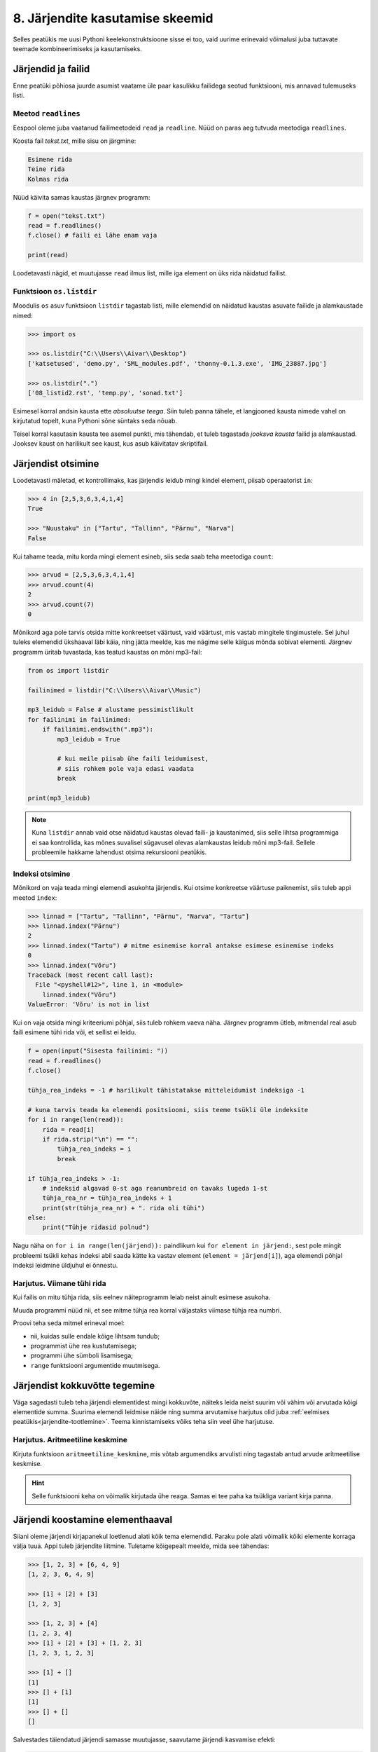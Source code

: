 .. _listid2:

********************************
8. Järjendite kasutamise skeemid
********************************

Selles peatükis me uusi Pythoni keelekonstruktsioone sisse ei too, vaid uurime erinevaid võimalusi juba tuttavate teemade kombineerimiseks ja kasutamiseks.

Järjendid ja failid
===================
Enne peatüki põhiosa juurde asumist vaatame üle paar kasulikku failidega seotud funktsiooni, mis annavad tulemuseks listi.

Meetod ``readlines``
--------------------
Eespool oleme juba vaatanud failimeetodeid ``read`` ja ``readline``. Nüüd on paras aeg tutvuda meetodiga ``readlines``.

Koosta fail *tekst.txt*, mille sisu on järgmine:

.. sourcecode:: none

    Esimene rida
    Teine rida
    Kolmas rida

Nüüd käivita samas kaustas järgnev programm:

.. sourcecode:: py3

    f = open("tekst.txt")
    read = f.readlines()
    f.close() # faili ei lähe enam vaja
    
    print(read)

Loodetavasti nägid, et muutujasse ``read`` ilmus list, mille iga element on üks rida näidatud failist.

Funktsioon ``os.listdir``
-------------------------
Moodulis ``os`` asuv funktsioon ``listdir`` tagastab listi, mille elemendid on näidatud kaustas asuvate failide ja alamkaustade nimed:

.. sourcecode:: py3

    >>> import os
    
    >>> os.listdir("C:\\Users\\Aivar\\Desktop")
    ['katsetused', 'demo.py', 'SML_modules.pdf', 'thonny-0.1.3.exe', 'IMG_23887.jpg']
    
    >>> os.listdir(".") 
    ['08_listid2.rst', 'temp.py', 'sonad.txt']

Esimesel korral andsin kausta ette *absoluutse teega*. Siin tuleb panna tähele, et langjooned kausta nimede vahel on kirjutatud topelt, kuna Pythoni sõne süntaks seda nõuab. 

Teisel korral kasutasin kausta tee asemel punkti, mis tähendab, et tuleb tagastada *jooksva kausta* failid ja alamkaustad. Jooksev kaust on harilikult see kaust, kus asub käivitatav skriptifail. 

Järjendist otsimine
===================
Loodetavasti mäletad, et kontrollimaks, kas järjendis leidub mingi kindel element, piisab operaatorist ``in``:

.. sourcecode:: py3

    >>> 4 in [2,5,3,6,3,4,1,4]
    True
    
    >>> "Nuustaku" in ["Tartu", "Tallinn", "Pärnu", "Narva"]
    False

Kui tahame teada, mitu korda mingi element esineb, siis seda saab teha meetodiga ``count``:

.. sourcecode:: py3

    >>> arvud = [2,5,3,6,3,4,1,4]
    >>> arvud.count(4)
    2
    >>> arvud.count(7)
    0

Mõnikord aga pole tarvis otsida mitte konkreetset väärtust, vaid väärtust, mis vastab mingitele tingimustele. Sel juhul tuleks elemendid ükshaaval läbi käia, ning jätta meelde, kas me nägime selle käigus mõnda sobivat elementi. Järgnev programm üritab tuvastada, kas teatud kaustas on mõni mp3-fail:

.. sourcecode:: py3

    from os import listdir
    
    failinimed = listdir("C:\\Users\\Aivar\\Music")
    
    mp3_leidub = False # alustame pessimistlikult
    for failinimi in failinimed:
        if failinimi.endswith(".mp3"):
            mp3_leidub = True
            
            # kui meile piisab ühe faili leidumisest, 
            # siis rohkem pole vaja edasi vaadata
            break
                     
    print(mp3_leidub)


.. note::

    Kuna ``listdir`` annab vaid otse näidatud kaustas olevad faili- ja kaustanimed, siis selle lihtsa programmiga ei saa kontrollida, kas mõnes suvalisel sügavusel olevas alamkaustas leidub mõni mp3-fail. Sellele probleemile hakkame lahendust otsima rekursiooni peatükis. 

Indeksi otsimine
----------------
Mõnikord on vaja teada mingi elemendi asukohta järjendis. Kui otsime konkreetse väärtuse paiknemist, siis tuleb appi meetod ``index``:

.. sourcecode:: py3

    >>> linnad = ["Tartu", "Tallinn", "Pärnu", "Narva", "Tartu"]
    >>> linnad.index("Pärnu")
    2
    >>> linnad.index("Tartu") # mitme esinemise korral antakse esimese esinemise indeks
    0
    >>> linnad.index("Võru")
    Traceback (most recent call last):
      File "<pyshell#12>", line 1, in <module>
        linnad.index("Võru")
    ValueError: 'Võru' is not in list

Kui on vaja otsida mingi kriteeriumi põhjal, siis tuleb rohkem vaeva näha. Järgnev programm ütleb, mitmendal real asub faili esimene tühi rida või, et sellist ei leidu.

.. sourcecode:: py3

    f = open(input("Sisesta failinimi: "))
    read = f.readlines()
    f.close() 
    
    tühja_rea_indeks = -1 # harilikult tähistatakse mitteleidumist indeksiga -1
    
    # kuna tarvis teada ka elemendi positsiooni, siis teeme tsükli üle indeksite
    for i in range(len(read)):
        rida = read[i] 
        if rida.strip("\n") == "":
            tühja_rea_indeks = i
            break
    
    if tühja_rea_indeks > -1:
        # indeksid algavad 0-st aga reanumbreid on tavaks lugeda 1-st
        tühja_rea_nr = tühja_rea_indeks + 1  
        print(str(tühja_rea_nr) + ". rida oli tühi")
    else:
        print("Tühje ridasid polnud")
        

Nagu näha on ``for i in range(len(järjend)):`` paindlikum kui ``for element in järjend:``, sest pole mingit probleemi tsükli kehas indeksi abil saada kätte ka vastav element (``element = järjend[i]``), aga elemendi põhjal indeksi leidmine üldjuhul ei õnnestu.

Harjutus. Viimane tühi rida
---------------------------
Kui failis on mitu tühja rida, siis eelnev näiteprogramm leiab neist ainult esimese asukoha.

Muuda programmi nüüd nii, et see mitme tühja rea korral väljastaks viimase tühja rea numbri.

Proovi teha seda mitmel erineval moel:

* nii, kuidas sulle endale kõige lihtsam tundub;
* programmist ühe rea kustutamisega;
* programmi ühe sümboli lisamisega;
* ``range`` funktsiooni argumentide muutmisega.


Järjendist kokkuvõtte tegemine
==============================
Väga sagedasti tuleb teha järjendi elementidest mingi kokkuvõte, näiteks leida neist suurim või vähim või arvutada kõigi elementide summa. Suurima elemendi leidmise näide ning summa arvutamise harjutus olid juba :ref:`eelmises peatükis<jarjendite-tootlemine>`. Teema kinnistamiseks võiks teha siin veel ühe harjutuse.

Harjutus. Aritmeetiline keskmine
--------------------------------
Kirjuta funktsioon ``aritmeetiline_keskmine``, mis võtab argumendiks arvulisti ning tagastab antud arvude aritmeetilise keskmise.

.. hint::

    Selle funktsiooni keha on võimalik kirjutada ühe reaga. Samas ei tee paha ka tsükliga variant kirja panna.

        
Järjendi koostamine elementhaaval
=================================
Siiani oleme järjendi kirjapanekul loetlenud alati kõik tema elemendid. Paraku pole alati võimalik kõiki elemente korraga välja tuua. Appi tuleb järjendite liitmine. Tuletame kõigepealt meelde, mida see tähendas:

.. sourcecode:: py

    >>> [1, 2, 3] + [6, 4, 9]
    [1, 2, 3, 6, 4, 9]
    
    >>> [1] + [2] + [3]
    [1, 2, 3]
    
    >>> [1, 2, 3] + [4]
    [1, 2, 3, 4]
    >>> [1] + [2] + [3] + [1, 2, 3]
    [1, 2, 3, 1, 2, 3]
    
    >>> [1] + []
    [1]
    >>> [] + [1]
    [1]
    >>> [] + []
    []


Salvestades täiendatud järjendi samasse muutujasse, saavutame järjendi kasvamise efekti:

.. sourcecode:: py

    >>> a = []
    >>> a = a + [1]
    >>> a = a + [2]
    >>> a = a + [6]
    >>> a = a + [2]
    >>> a
    [1, 2, 6, 2]

.. _arvude-liitmine-listi:

Taolist järjendite elementhaaval kasvatamist kasutatakse siis, kui järjendi elemendid selguvad alles programmi töö käigus.  Kõige tavalisema skeemi puhul luuakse kõigepealt tühi järjend ning järjendi sisu täiendatakse tsüklis -- igal kordusel täiendatakse järjendit ühe uue elemendiga. Selleks kombineeritakse olemasolev järjend üheelemendilise järjendiga:   

.. sourcecode:: py3
            
    arvud = []

    while True:
        sisend = input('Sisesta täisarv (lõpetamiseks vajuta lihtsalt ENTER): ')
        if sisend == '':
            break
        else:
            arvud = arvud + [int(sisend)]

    print('Sisestati', len(arvud), 'arvu')
    print('Sisestatud arvud:', arvud)
    print('Arvude summa on:', sum(arvud))

Antud näite puhul olid tsükli aluseks kasutaja tegevused. Samahästi võiksime kasutada järjendi koostamisel kindla korduste arvuga ``for``-tsüklit:

.. sourcecode:: py3
    
    ruudud = []
    
    for arv in range(1, 10):
        ruudud = ruudud + [arv ** 2]
    
    print('Arvude 1..9 ruudud on:', ruudud)


.. note::

    Nagu arvude puhul, saab ka listide liitmist kombineerida omistamisega:
    
    .. sourcecode:: py3
     
        >>> a = [1, 2, 6, 2]
        >>> a += [5] 
        >>> a
        [1, 2, 6, 2, 5]
    
    Listide puhul on aga ``a = a + [x]`` ja ``a += [x]`` pisut erineva tähendusega. Sellest tuleb täpsemalt juttu järgmises peatükis. Praegu on kõige kindlam liitmine ja omistamine pikalt välja kirjutada. Kui aga sedasi koostatud listid lähevad väga pikaks, siis on kasulik ikkagi kasutada varianti ``a += [x]``
 


Harjutus. Failist järjendisse
-----------------------------
Nagu juba tead, võib ``for``-tsükli aluseks olla ka mingi tekstifail.

Kirjuta programm, mis loeb tekstifailist ükshaaval ridu (eeldame, et igal real on üks arv) ning koostab selle käigus järjendi, mis sisaldab failist leitud paarisarve. Koostatud järjend kuva ekraanile.


Näide. Standardhälbe leidmine
-----------------------------
Standardhälve kirjeldab mingi arvukogumi elementide varieeruvust. Väikese standarhälbega kogumis on elementide väärtused suhteliselt lähedal nende aritmeetilisele keskmisele, suure standardhälbe korral leidub palju keskmisest väga erineva väärtusega elemente.

Standardhälbe leidmiseks tuleb kõigepealt leida arvude aritmeetiline keskmine. Seejärel arvutatakse iga arvu kaugus keskmisest, ning võetakse see ruutu. Nendest ruutudest võetakse omakorda keskmine. Arvude standardhälve on selle keskmise ruutjuur. See protsess on loodetavasti arusaadavam Pythoni koodi kujul:

.. sourcecode:: py3

    from math import sqrt
    
    def aritmeetiline_keskmine(arvud):
        return sum(arvud) / len(arvud)
    
    
    def standardhälve(arvud):
        keskmine = aritmeetiline_keskmine(arvud)
        
        kauguste_ruudud = []
        
        for arv in arvud:
            kaugus = abs(arv - keskmine)
            kauguste_ruudud = kauguste_ruudud + [kaugus**2]
        
        kauguste_keskmine = aritmeetiline_keskmine(kauguste_ruudud)
        
        return sqrt(kauguste_keskmine)
        
.. note::

    Python 3.4-st alates on standardteegis olemas moodul ``statistics`` ja selles funktsioon ``pstdev``, mis teeb sama mida meie ``standardhälve``.

Näide. Juhuslike järjendite genereerimine
-----------------------------------------
Selle asemel, et harjutustes järjendeid ise sisse toksida, võime kasutada ka juhuslikult genereeritud arvujärjendeid:

.. sourcecode:: py3

    from random import randint
    
    arvud = []
    for i in range(100):
        # imiteerime täringuviskamist
        arvud = arvud + [randint(1,6)]
    
    print(arvud)

.. _juhuslik-jarjend:

Harjutus. Juhuslike järjendite uurimine
---------------------------------------
Kirjuta funktsioon ``juhuslik_järjend``, mis võtab argumendiks järjendi elementide arvu ning kaks argumenti arvuvahemiku määramiseks, ning tagastab vastava juhuslikult genereeritud arvujärjendi.

Genereeri loodud funktsiooni abil mitu erineva pikkusega järjendit (sh mõned väga lühikesed ja mõned väga pikad) nii, et arvuvahemik on kõigil juhtudel sama. Uuri nende järjendite aritmeetilisi keskmisi. Kas märkad mingit seaduspära?


Järjendi teisendamine
=====================
Tihti on tarvis teha mingit operatsiooni järjendi iga elemendiga ning salvestada tulemused uude järjendisse. Uuri ja katseta järgnevat näiteprogrammi:

.. sourcecode:: py3

    sõned = ['1', '14', '69', '42']
    
    arvud = []
    for sõne in sõned:
        arvud = arvud + [int(sõne)]
    
    print(arvud)

Harjutus. Sõned arvudeks
------------------------
Kirjuta eelneva programmi näitel funktsioon ``sõned_arvudeks``, mis võtab argumendiks sõnede järjendi ning tagastab vastava arvude järjendi. (Võid praegu eeldada, et argumendiks antud järjendis sisalduvad vaid sellised sõned, mida saab arvudeks teisendada.)



Järjendi filtreerimine
======================
Filtreerimiseks nimetame operatsiooni, mis moodustab mingi järjendi põhjal uue järjendi, milles sisalduvad teatud tingimustele vastavad väärtused algsest järjendist. Uuri ja katseta järgnevat näidet:

.. sourcecode:: py3

    def paarisarvud(arvud):
        paaris = []
        for arv in arvud:
            if arv % 2 == 0:
                paaris = paaris + [arv]
        
        return paaris
    
    print(paarisarvud([1,2,3,4,5,6,7]))

Harjutus. Arvude tuvastamine
----------------------------
Kirjuta funktsioon ``naturaal_sõned``, mis võtab argumendiks sõnede järjendi ning tagastab uue sõnede järjendi, milles sisalduvad vaid need esialgse järjendi väärtused, mis kujutavad naturaalarve (st ``sõne.isnumeric() == True``). NB! Sõnede teisendamist arvudeks pole selles ülesandes tarvis.

Harjutus. Arvude tuvastamine koos teisendamisega
------------------------------------------------
Kirjuta funktsioon ``filtreeri_ja_teisenda``, mis võtab argumendiks sõnede järjendi ning tagastab täisarvude järjendi, mis vastab esialgse järjendi nendele elementidele, mis kujutavad täisarve. Näide selle funktsiooni kasutamisest:

.. sourcecode:: py3

    >>> filtreeri_sõned_arvudeks(['1', 'Tere', '2', '3'])
    [1, 2, 3]

.. hint:: 

    Kui kasutad abifunktsioone ``sõned_arvudeks`` ja ``naturaal_sõned``, siis saab selle funktsiooni väga lühidalt kirja panna.
    
Harjutus. Mp3-failid
--------------------
Kirjuta funktsioon ``mp3_failid``, mis võtab argumendiks kaustatee, ning tagastab kõik selles kaustas leiduvate mp3-laiendiga failide nimed.

.. hint::

    Abiks on ``os.listdir``, mille kasutamise näide on ülalpool.


Järjendite kombineerimine
=========================
Küllalt sagedasti tuleb ette situatsioon, kus kahest või enamast järjendist on vaja mingi reegli põhjal panna kokku üks järjend. Kõige lihtsam juhtum on see, kus erinevate järjendite elemendid on vaja panna lihtsalt üksteise järele uude järjendisse. Nagu just nägime, saab seda teha järjendite liitmisega. Siin vaatame veidi keerulisemaid probleeme.

Näide. Järjendite ühend
-----------------------
Järgnevas näites võtab funktsioon ``ühend`` argumendiks kaks järjendit ning tagastab uue järjendi, mis sisaldab mõlema argumentjärjendi erinevaid väärtusi ühekordselt:

.. sourcecode:: py3

    def ühend(j1, j2):
        tulemus = []
        
        for element in j1:
            if not (element in tulemus):
                tulemus = tulemus + [element]
                
        for element in j2:
            if not (element in tulemus):
                tulemus = tulemus + [element]
        
        return tulemus
    
    print(ühend([1, 2, 3, 2], [1, 6, 6]))

Harjutus. Järjendite ühisosa
----------------------------
Kirjuta funktsioon ``ühisosa``, mis võtab argumendiks kaks järjendit ning tagastab **uue** järjendi, mis sisaldab (ühekordselt) neid väärtusi, mis esinevad mõlemas järjendis.


Näide. Kahe järjendi elementide "paaritamine"
---------------------------------------------
Mõnikord juhtub, et omavahel seotud andmed asuvad erinevates järjendites.

Eksamitöid hinnatakse tihti nii, et hindaja ei tea, kelle tööd ta parasjagu vaatab. Samas on lõpuks ikkagi tarvis nimed ja punktid kokku viia. Üks võimalus selle korraldamiseks on omistada igale õpilasele järjekorranumber ja salvestades tema nimi vastavale reale mingis tekstifailis. Hindajale antakse ilma nimedeta eksamitööd samas järjekorras ja tema ülesandeks on kirjutada uude faili samas järjekorras tööde eest pandud punktid. Lõpuks võtavad eksami korraldajad mõlemad failid ja koostavad järgneva programmi abil kolmanda faili, kus on nimed koos punktidega:

.. sourcecode:: py3

    def loe_faili_read(failinimi):
        f = open(failinimi)
        read = []
        for rida in f:
            read = read + [rida.strip("\n")]
        f.close()
        return read
    
    
    nimed = loe_faili_read("nimed.txt")
    punktid = loe_faili_read("punktid.txt")
    
    
    f = open("nimed_koos_punktidega.txt", mode="w")
    
    # teen tsükli üle indeksite (järjekorranumbrite)
    # kuna eeldan, et nimede ja punktide failis oli ridu sama palju,
    # siis pole vahet kumma listi pikkuse ma aluseks võtan
    for i in range(len(nimed)):
        nimi_koos_punktidega = nimed[i] + ", " + punktid[i]
        f.write(nimi_koos_punktidega + "\n")
    
    f.close()
 


Näide. Eraldamine ja sidumine
-----------------------------
Arendame eelmist näidet veidi edasi. Oletame, et õpetaja, kellel on käepärast fail `nimed_koos_hinnetega.txt`, tahab teada nende õpilaste nimesid, kes said keskmisest vähem punkte. Selle eesmärgi saavutamiseks võiks ta kirjutada järgneva programmi: 

.. sourcecode:: py3

    def aritmeetiline_keskmine(arvud):
        return sum(arvud) / len(arvud)
    
    
    f = open("nimed_koos_punktidega.txt")
    
    # eraldan failis olevad nimed ja punktid eraldi järjenditesse
    nimed = []
    tulemused = []
    
    for rida in f:
        # löön rea koma kohalt pooleks
        rea_osad = rida.split(",")
    
        nimi = rea_osad[0]
        tulemus = int(rea_osad[1])
        
        nimed = nimed + [nimi]
        tulemused = tulemused + [tulemus]
    
    f.close()
    
    # arvutan keskmise
    keskmine_tulemus = aritmeetiline_keskmine(tulemused)
    
    # käin üle kõikide tudengite järjekorranumbrite 
    # ja prindin välja nimed, millele vastav tulemus oli alla keskmise
    for i in range(len(nimed)):
        if tulemused[i] < keskmine_tulemus:
            print(nimed[i])
    
    
    
    
        


.. admonition:: Millal on mõtet salvestada andmed järjendisse?

    Kui me soovime failist loetud (või kasutaja käest küsitud) järjendi põhjal arvutada midagi lihtsat (nt arvude summat või maksimaalset arvu), siis pole järjendi koostamine tegelikult isegi vajalik -- piisaks ühest abimuutujast, mille väärtust me iga järgmise arvu sisselugemisel sobivalt uuendame. Andmete järjendisse võib tulla kasuks näiteks siis, kui andmeid on vaja mitu korda läbi vaadata, sest järjendi korduv läbivaatamine on palju kiirem kui faili korduv lugemine ja kasutajalt samade andmete mitu korda küsimine oleks eriti plass.

*Vahepala. Pikslid ja topelttsükkel*
====================================

.. note::

    Paari peatüki pärast tulevad meil mängu ka listid, mille elementideks on listid. Nendega toimetamisel on peamiseks vahendiks tsükkel, mille sees on tsükkel. Et harjutada ennast ideega tsüklist tsükli sees, võtame ette järjekordse mänguasja.

Arvuti esitab pilte ruudustikuna paigutatud täppidena e *pikslitena*. Moodul :download:`pixboard<downloads/pixboard.py>` võimaldab pilte joonistada pikselhaaval. Lae viidatud fail alla, salvesta samasse kausta järgnev skript ning käivita see. 


.. sourcecode:: py3

    from pixboard import *
    
    # Määrame pildi laiuseks 60 pikslit ja kõrguseks 40 pikslit
    setup(60, 40) 
    
    # värvime pildi keskel olevad 4 pikslit punaseks
    set_pixel(29, 19, "red")
    set_pixel(29, 20, "red")
    set_pixel(30, 19, "red")
    set_pixel(30, 20, "red")
    
    # näitame oma saavutust
    show()

Ilmselt aimasid, et ``set_pixel``-i esimene argument on x-koordinaat, teine y-koordinaat ning kolmas soovitav värv.

NB! Siin tuleb arvestada, et ``pixboard``-i arvates (nagu ka arvutigraafikas üldiselt tavaks) kasvab y-koordinaat allapoole ja punkt (0,0) asub pildi ülemises vasakus nurgas. Näiteks 10x10 pikslise pildi koordinaadistik on selline:

.. image:: images/coords_grid.png

Näide. Kõigi pikslite värvimine kahekordse tsükliga
---------------------------------------------------
Kui me tahaks 60x40 pikslist pilti üleni näiteks siniseks värvida, siis üks võimalus oleks kirjutada 2400 korda käsku ``set_pixel`` sobivate argumentidega. Kui see tundub liiga tüütu, siis võib proovida muidugi tsüklit kasutada.

Paljudel tuleks arvatavasti esimese hooga mõte kirjutada ``for i in range(2400): ...``. See on täiesti adekvaatne lähenemine, aga siis peaks hakkama eraldi jälgima, millal kasvatada x-koordinaati ja millal y-koordinaati. Hoopis mugavam variant oleks selline:

.. sourcecode:: py3

    from pixboard import *
    
    # Määrame pildi laiuseks 60 pikslit ja kõrguseks 40 pikslit
    laius = 60
    kõrgus = 40
    setup(laius, kõrgus) 
    
    for x in range(laius):
        for y in range(kõrgus):
            set_pixel(x, y, "blue")
    
    # näitame oma saavutust
    show() 

Välimine ``for``-tsükkel teeb niipalju kordusi, nagu on pildi ruudustikus veerge. Iga korduse ülesandeks on korralda ühe veeru värvimine. Selleks võtab ta endale appi ühe alluva, sisemise ``for``-tsükli, mis teeb igal välimise tsükli kordusel niipalju kordusi, nagu on pildil ridu. Kokku käivitataksegi käsku ``set_pixel`` 2400 korda, just nagu meil alguses plaanis oli. 

Harjutus. Diagonaalne värvimine
-------------------------------
Kirjuta ``pixboard``-i programm, mis genereerib sellise 150x150 pikslise pildi:

.. image:: images/must_valge_diagonaal.png

(See peenike helehall raam akna servas ole pildi osa.)






Ülesanded
=========

1. Mediaani leidmine
--------------------
Kirjuta funktsioon ``mediaan``, mis arvutab etteantud arvude mediaani. Lahenduse korrektsuse kontrollimiseks võrdle enda funktsiooni tulemusi Pythoni ``statistics`` moodulis oleva funktsiooni ``median`` tulemustega (https://docs.python.org/3/library/statistics.html#statistics.median).

NB! Funktsiooni ``statistics.median`` ära enda lahenduses kasuta! 

.. hint::

    .. sourcecode:: py3
    
        >>> sorted([5, 2, 8, 234, 8, 2, 1, -4, 6, -12])
        [-12, -4, 1, 2, 2, 5, 6, 8, 8, 234] 

2. Lausegeneraator
------------------
* Defineeri funktsioon ``lause``, mis **võtab argumendiks** 3 sõna (sõnena) ning **tagastab** neist kombineeritud lause (muuhulgas lisab tühikud ja punkti).

* Loo 3 tekstifaili -- ``alus.txt``, ``oeldis.txt`` ning ``sihitis.txt``. Kirjuta igasse neist 10 sõna eraldi ridadele.

    * ``alus.txt`` - peaks sisaldama nimisõnu või nimesid nimetavas käändes (nt `Margus`).
    * ``oeldis.txt`` - oleviku vormis, 3. isikus tegusõnad (nt `õpetab`).
    * ``sihitis.txt`` - nimisõna osastavas käändes (nt `tudengeid`).

* Kirjuta funktsioon, mis võtab argumendiks failinime ning tagastab vastava faili read järjendina (reavahetuse sümbolid tuleks eemaldada meetodiga ``strip``).

* Kirjuta programm, mis:
    
    #. loeb mainitud kolme faili sisud järjenditesse (``alused``, ``oeldised``, ``sihitised``), kasutades selleks eelmises punktis defineeritud funktsiooni;
    #. genereerib 3 juhuslikku täisarvu vahemikust 0..9;
    #. võtab järjendite vastavatelt positsioonidelt aluse, öeldise ja sihitise ning koostab neist lause kasutades eelnevalt defineeritud funktsiooni ``lause``;
    #. kuvab moodustatud lause ekraanile.

* Muuda programmi selliselt, et see genereeriks ja väljastaks (lõpmatus tsüklis) iga ENTER-i vajutuse peale uue lause.

3. Eesti-inglise sõnaraamat
---------------------------
Lae alla eesti-inglise sõnastik(:download:`sonastik.txt <downloads/sonastik.txt>`, kodeeringus UTF-8). Selle igal real on kõigepealt inglisekeelne sõna või väljend, seejärel tabulaatori sümbol (kirjutatakse Pythonis ``"\t"``) ning lõpuks eestikeelne vaste.

Kirjuta programm, mis loeb failist eestikeelsed ja ingliskeelsed väljendid eraldi järjenditesse ning võimaldab kasutajal korduvalt küsida ingliskeelse sõna eestikeelset vastet (või vastupidi -- võid ise valida või lubada kasutajal valida).

.. attention::

    Seda ülesannet on võimalik lahendada kasutades skeemi ``a = a + [x]``, kus ``a`` on list ja ``x`` on lisatav element, aga see kujuneks väga aeglaseks. Seetõttu on soovitav kasutada siin skeemi ``a += [x]``, mis töötab palju kiiremini. Selle skeemiga kaasneb ka üks lisanüanss, aga sellest räägime lähemalt järgmises peatükis.

.. topic:: Ülesande lisa

    Fail on järjestatud alfabeetiliselt ingliskeelsete vastete järgi. Seda arvestades tundub raiskamisena sõnastiku "läbilappamine" iga uue ingliskeelse sõna otsimisel. Proovi korraldada programmi töö nii, et enamikku ridadest puututakse vaid üks kord (faili sisselugemisel) ja et ingliskeelsele sõnale eestikeelse vaste otsimisel ei tehtaks kunagi rohkem kui 20 sõnede võrdlemist.
    
    .. hint::
        
        Tuleta meelde, milline oli parim strateegia :ref:`arvamismängus<arvamismang>`.   

.. note::
    
    Antud sõnastiku fail on veidi modifitseeritud variant Eesti Keele Instituudi poolt jagatavast failist (ftp://ftp.eki.ee/pub/keeletehnoloogia/inglise-eesti/en_et.current.wbt).


4. Palindroomid
---------------
Palindroom on sõna, mis on tagantpoolt ettepoole lugedes sama, nagu eestpoolt tagantpoole lugedes, näiteks *sammas*.

#. Kirjuta funktsioon ``on_palindroom``, mis võtab argumendiks sõne, ning tagastab ``True`` või ``False`` vastavalt sellele, kas see sõne on palindroom või mitte.
#. Failis :download:`sonad.txt <downloads/sonad.txt>` (kodeering UTF-8) on hulk eestikeelseid sõnu, iga sõna eraldi real. Kuva ekraanile kõik selles failis esinevad palindroomid, iga sõna eraldi reale, samas järjekorras nagu need failis paiknevad.

5. Anagrammid
-------------
Kaks sõna on üksteise anagrammid, kui ühes sõnas tähti ümber paigutades on võimalik moodustada teine sõna, näiteks *puitpost* ja *supipott*.

Kirjuta programm, mis küsib kasutajalt sõna, ning väljastab kõik selle anagrammid, mis leiduvad eelmises ülesandes mainitud sõnade failis.

.. hint::

    .. sourcecode:: py3
    
        >>> sorted("anagramm")
        ['a', 'a', 'a', 'g', 'm', 'm', 'n', 'r']

.. admonition:: Väljakutse

    Leia ja väljasta kõik mainitud failis leiduvad anagrammide komplektid. 


6. Kaugeimad punktid
--------------------
.. note::

    Funktsioonide peatükis oli :ref:`ülesanne <kahe_punkti_kaugus>`, kus tuli leida kolme tasandipunkti hulgast kaks kõige lähemat. Nüüd tuleb lahendada sarnane ülesanne, aga mitte kolme, vaid *n* punkti korral. Teine muudatus on see, et nüüd on vaja leida punktid, mis on üksteisest kõige *kaugemal*.   
  
Failis :download:`punktid.txt<downloads/punktid.txt>` on antud tasandi punktide koordinaadid (kujul *<x-koordinaat> <y-koordinaat>*). Leia punktid, mis asuvad teineteisest kõige kaugemal. Väljasta ekraanile ka nende punktide koordinaadid.

.. hint::

    Kontrollida tuleb iga punkti kaugust igast teisest punktist. Seda võib teha kahekordse tsükliga. Välimises tsüklis võiks indeks ``i`` muutuda 1-st kuni n-ni, igal välimise tsükli sammul arvutatakse sisemises tsüklis i-nda punkti kaugus j-ndast punktist, kus j on sisemise for-tsükli indeks.



.. todo::

    Joonistamise ülesanne

Lisalugemine
============

Järjendite filtreerimise üldistus
---------------------------------
Selles peatükis käis meil korduvalt läbi skeem, kus oli tarvis leida järjendist teatud tingimusele vastavad elemendid ja moodustada nende põhjal uus järjend, teisisõnu, järjendit oli vaja filtreerida. Vastavate koodijuppide üldkuju oli alati midagi sellist:

.. sourcecode:: py3

    algne_järjend = ...
    uus_järjend = []
    
    for element in algne_järjend:
        if ... element rahuldab mingit tingimust ...:
            uus_järjend = uus_järjend + [element]
    
Eespool on aga ka korduvalt manitsetud, et kui märkad oma koodis korduvaid koodiplokke või -skeeme, siis tuleks need pakendada funktsiooniks, kus spetsiifilised kohad on asendatud funktsiooni parameetritega. Lõpuks tuleb algsed *copy-paste*'tud kohad asendada funktsioonikutsetega, millele antakse vajalikud argumendid. Seega, me võiksime üritada kirjutada universaalse abifunktsiooni ``filtreeri``, mis oskab etteantud liste vastavalt vajadusele filtreerida. Esimene katse võiks olla midagi sellist:

.. sourcecode:: py3
    
    def filtreeri(algne_järjend):
        uus_järjend = []
        
        for element in algne_järjend:
            if ... element rahuldab mingit tingimust ...:
                uus_järjend = uus_järjend + [element]
        
        return uus_järjend

Nagu näha, tekib probleem tingimuse üldistamisega. Kuidas teha tingimus funktsiooni parameetriks, kui see võib erinevatel juhtumitel olla väga erineva struktuuriga? 

Esimene samm oleks väljendada soovitud tingimus eraldi abifunktsioonina. Näiteks, kui meil on vaja eraldada sõned, mis lõpevad ``".mp3"``-ga, siis oleks tingimuse funktsioon midagi sellist:

.. sourcecode:: py3

    def lõpeb_mp3_ga(sõne):
        return sõne.endswith(".mp3")

Kui tahame eraldada sõnesid, mis tähistavad märgita täisarve, siis on meil tegelikult tingimuse funktsioon juba olemas, see on ``str.isnumeric``:

.. sourcecode:: py3

    >>> str.isnumeric("333")
    True
    >>> str.isnumeric("aaaa")
    False

.. note::

    Pythoni jaoks on ``"aaa".isnumeric()`` praktiliselt sama, mis ``str.isnumeric("aaa")``. Miks see nii on, seda me praegu ei hakka uurima, selle jaoks tuleks kõigepealt teha selgeks Pythoni klasside olemus.

Üldine idee on selles, et ükskõik kui keeruline meie tingimus ka on, me saame ta pakendada funktsiooniks, mis võtab ühe argumendi ja tagastab tõeväärtuse, mis näitab kas argument vastab tingimusele või mitte. Seda arvestades saame skeemi üldkuju lihtsustada:


.. sourcecode:: py3
    :emphasize-lines: 5
    
    def filtreeri(algne_järjend):
        uus_järjend = []
        
        for element in algne_järjend:
            if tingimus(element):
                uus_järjend = uus_järjend + [element]
        
        return uus_järjend


Siit on jäänud veel üksainus samm meie eesmärgini. Erinevalt paljudest teistest populaarsetest programmeerimiskeeltest, lubab Python käsitleda funktsioone kui väärtusi, st salvestada neid muutujatesse ning, veel parem, anda funktsiooni väljakutse argumendiks. See lubab meie ``filtreeri`` funktsioonil käsitleda tingimust kui parameetrit:

.. sourcecode:: py3
    :emphasize-lines: 1
    
    def filtreeri(algne_järjend, tingimus):
        uus_järjend = []
        
        for element in algne_järjend:
            if tingimus(element):
                uus_järjend = uus_järjend + [element]
        
        return uus_järjend

Selle funktsiooni kasutamiseks kirjutame teise argumendi kohale soovitud tingimusfunktsiooni nime:

.. sourcecode:: py3

    >>> filtreeri(["dokument.doc", "Zetod", "Bemmi kummid.mp3", "Für Elise.mp3"], lõpeb_mp3_ga)
    ['Bemmi kummid.mp3', 'Für Elise.mp3']
    >>> filtreeri(["asdbaf", "24jklh34", "3423", "3", "uuuu", "999"], str.isnumeric)
    ['3423', '3', '999']

Suurepärane! Kuidas Pythoni loojad pole selle peale tulnud, et selline võimalus Pythonisse sisse kirjutada?

Tegelikult on selline funktsioon Pythonis olemas ja selle nimi on ... ``filter``! See käitub meie funktsioonist veidi erinevalt, nimelt võtab ta argumendid vastupidises järjekorras (kõigepealt tingimusfunktsioon ja siis järjend), ning ta ei tagasta päris järjendit, vaid ühe müstilise *filter*-objekti. Õnneks saab seda objekti ``list`` funktsiooniga järjendiks teisendada:

.. sourcecode:: py3

    >>> filter(lõpeb_mp3_ga, ["dokument.doc", "tekst.txt", "Bemmi kummid.mp3", "Für Elise.mp3" ])
    <filter object at 0x0000000002C7ECF8>
    >>> list(filter(lõpeb_mp3_ga, ["dokument.doc", "tekst.txt", "Bemmi kummid.mp3", "Für Elise.mp3" ]))
    ['Bemmi kummid.mp3', 'Für Elise.mp3']
    >>> list(filter(str.isnumeric, ["asdbaf", "24jklh34", "3423", "3", "uuuu", "999"]))
    ['3423', '3', '999']

Kui me tahaks tulemust aga kasutada näiteks for-tsükli aluseks, siis pole "päris"-järjendiks teisendamine vajalik.

.. note::

    Kui sulle tundub, et kõik on justkui ilus, aga see tingimuse funktsiooni defineerimine on tüütu, siis tea, et ka  sellele on lahendus. Vaata lähemalt näiteks siit: http://www.diveintopython.net/power_of_introspection/lambda_functions.html

Järjendite teisendamise üldistus
--------------------------------
Loodetavasti mõtled sa nüüd, et küll oleks lahe, kui ka järjendite teisendamiseks saaks mingit sarnast trikki kasutada. Saab! Saage tuttavaks, ``map``:

.. sourcecode:: py3

    >>> list(map(str, [1,2,3]))
    ['1', '2', '3']
    
    >>> list(map(float, [1,2,3]))
    [1.0, 2.0, 3.0]
    
    >>> list(map(int, ["1","2","3"]))
    [1, 2, 3]
    
    >>> from math import sqrt
    >>> list(map(sqrt, [1,2,3]))
    [1.0, 1.4142135623730951, 1.7320508075688772]
    
    >>> def pluss_üks(x): return x + 1
    >>> list(map(pluss_üks, [1,2,3]))
    [2, 3, 4]

.. admonition:: Väljakutse

    Kirjuta enda versioon ``map``-ist.